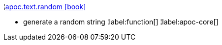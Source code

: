 ¦xref::overview/apoc.text/apoc.text.random.adoc[apoc.text.random icon:book[]] +

 - generate a random string
¦label:function[]
¦label:apoc-core[]
